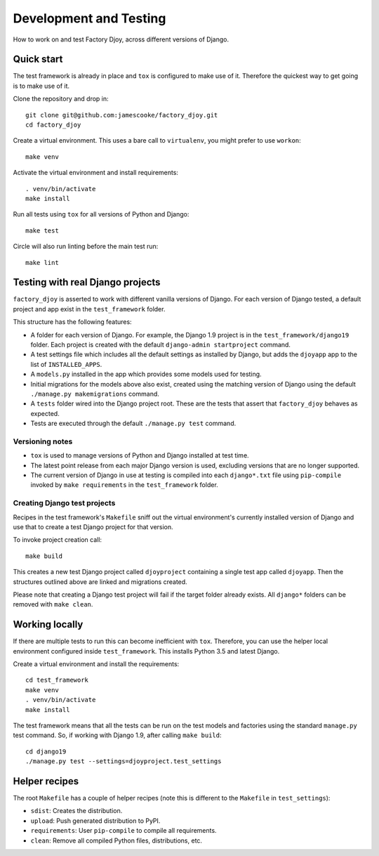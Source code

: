Development and Testing
=======================

How to work on and test Factory Djoy, across different versions of Django.

Quick start
-----------

The test framework is already in place and ``tox`` is configured to make use of
it. Therefore the quickest way to get going is to make use of it.

Clone the repository and drop in::

    git clone git@github.com:jamescooke/factory_djoy.git
    cd factory_djoy

Create a virtual environment. This uses a bare call to ``virtualenv``, you
might prefer to use ``workon``::

    make venv

Activate the virtual environment and install requirements::

    . venv/bin/activate
    make install

Run all tests using ``tox`` for all versions of Python and Django::

    make test

Circle will also run linting before the main test run::

    make lint


Testing with real Django projects
---------------------------------

``factory_djoy`` is asserted to work with different vanilla versions of Django.
For each version of Django tested, a default project and app exist in the
``test_framework`` folder.

This structure has the following features:

* A folder for each version of Django. For example, the Django 1.9 project is
  in the ``test_framework/django19`` folder. Each project is created with the
  default ``django-admin startproject`` command.

* A test settings file which includes all the default settings as installed by
  Django, but adds the ``djoyapp`` app to the list of ``INSTALLED_APPS``.

* A ``models.py`` installed in the app which provides some models used for
  testing.

* Initial migrations for the models above also exist, created using the
  matching version of Django using the default ``./manage.py makemigrations``
  command.

* A ``tests`` folder wired into the Django project root. These are the tests
  that assert that ``factory_djoy`` behaves as expected.

* Tests are executed through the default ``./manage.py test`` command.

Versioning notes
................

* ``tox`` is used to manage versions of Python and Django installed at test
  time.
* The latest point release from each major Django version is used, excluding
  versions that are no longer supported.
* The current version of Django in use at testing is compiled into each
  ``django*.txt`` file using ``pip-compile`` invoked by ``make requirements``
  in the ``test_framework`` folder.

Creating Django test projects
.............................

Recipes in the test framework's ``Makefile`` sniff out the virtual
environment's currently installed version of Django and use that to create a
test Django project for that version.

To invoke project creation call::

    make build

This creates a new test Django project called ``djoyproject`` containing a
single test app called ``djoyapp``. Then the structures outlined above are
linked and migrations created.


Please note that creating a Django test project will fail if the target folder
already exists. All ``django*`` folders can be removed with ``make clean``.


Working locally
---------------

If there are multiple tests to run this can become inefficient with ``tox``.
Therefore, you can use the helper local environment configured inside
``test_framework``. This installs Python 3.5 and latest Django.

Create a virtual environment and install the requirements::

    cd test_framework
    make venv
    . venv/bin/activate
    make install

The test framework means that all the tests can be run on the test models and
factories using the standard ``manage.py`` test command. So, if working with
Django 1.9, after calling ``make build``::

    cd django19
    ./manage.py test --settings=djoyproject.test_settings


Helper recipes
--------------

The root ``Makefile`` has a couple of helper recipes (note this is different to
the ``Makefile`` in ``test_settings``):

* ``sdist``: Creates the distribution.
* ``upload``: Push generated distribution to PyPI.
* ``requirements``: User ``pip-compile`` to compile all requirements.
* ``clean``: Remove all compiled Python files, distributions, etc.
